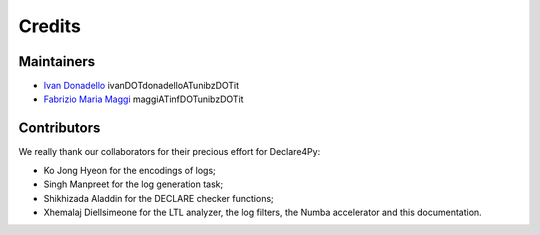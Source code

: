 .. _Credits:

Credits
=============

Maintainers
-------------
* `Ivan Donadello <https://www.unibz.it/it/faculties/engineering/academic-staff/person/45237-ivan-donadello>`_ ivanDOTdonadelloATunibzDOTit
* `Fabrizio Maria Maggi <https://www.unibz.it/it/faculties/engineering/academic-staff/person/41895-fabrizio-maria-maggi>`_ maggiATinfDOTunibzDOTit

Contributors
-------------
We really thank our collaborators for their precious effort for Declare4Py:

* Ko Jong Hyeon for the encodings of logs;
* Singh Manpreet for the log generation task;
* Shikhizada Aladdin for the DECLARE checker functions;
* Xhemalaj Diellsimeone for the LTL analyzer, the log filters, the Numba accelerator and this documentation.
